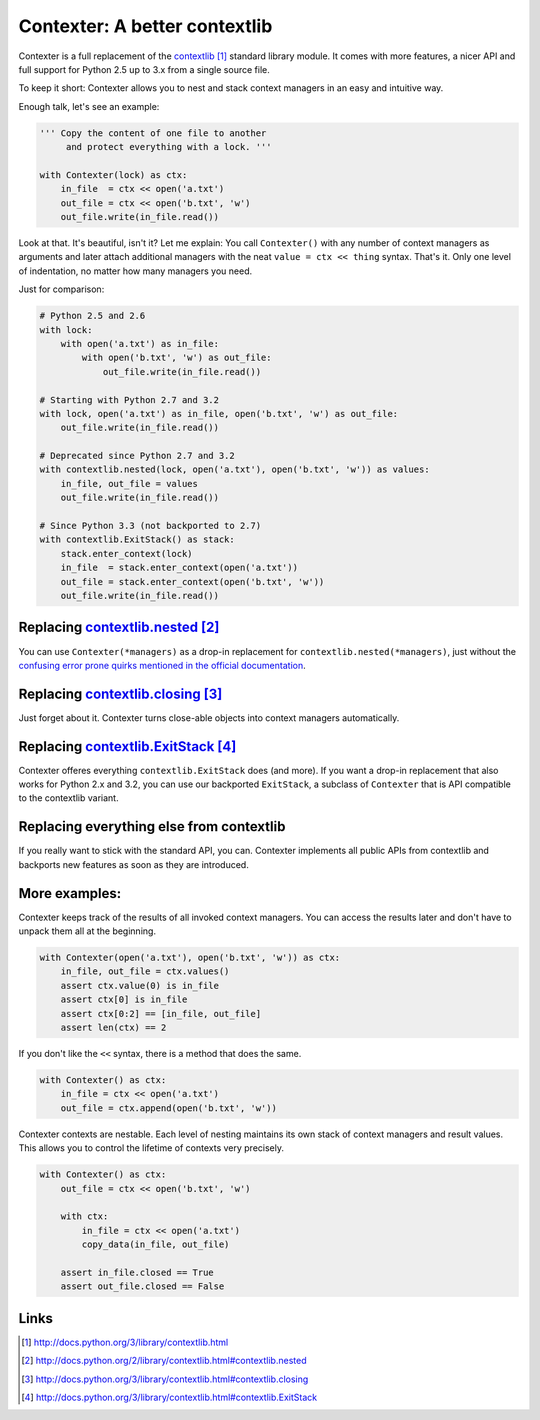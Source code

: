 Contexter: A better contextlib
===============================================================================

Contexter is a full replacement of the contextlib_ standard library module. It comes with more features, a nicer API and full support for Python 2.5 up to 3.x from a single source file.

To keep it short: Contexter allows you to nest and stack context managers in an easy and intuitive way.

Enough talk, let's see an example:

.. code:: python

    ''' Copy the content of one file to another
         and protect everything with a lock. '''

    with Contexter(lock) as ctx:
        in_file  = ctx << open('a.txt')
        out_file = ctx << open('b.txt', 'w')
        out_file.write(in_file.read())

Look at that. It's beautiful, isn't it? Let me explain: You call ``Contexter()`` with any number of context managers as arguments and later attach additional managers with the neat ``value = ctx << thing`` syntax. That's it. Only one level of indentation, no matter how many managers you need.

Just for comparison:

.. code:: python

    # Python 2.5 and 2.6
    with lock:
        with open('a.txt') as in_file:
            with open('b.txt', 'w') as out_file:
                out_file.write(in_file.read())

    # Starting with Python 2.7 and 3.2
    with lock, open('a.txt') as in_file, open('b.txt', 'w') as out_file:
        out_file.write(in_file.read())

    # Deprecated since Python 2.7 and 3.2
    with contextlib.nested(lock, open('a.txt'), open('b.txt', 'w')) as values:
        in_file, out_file = values
        out_file.write(in_file.read())

    # Since Python 3.3 (not backported to 2.7)
    with contextlib.ExitStack() as stack:
        stack.enter_context(lock)
        in_file  = stack.enter_context(open('a.txt'))
        out_file = stack.enter_context(open('b.txt', 'w'))
        out_file.write(in_file.read())


Replacing `contextlib.nested`_
-------------------------------------------------------------------------------

You can use ``Contexter(*managers)`` as a drop-in replacement for ``contextlib.nested(*managers)``, just without the `confusing error prone quirks mentioned in the official documentation <http://docs.python.org/3/library/contextlib.html>`_.

Replacing `contextlib.closing`_
-------------------------------------------------------------------------------

Just forget about it. Contexter turns close-able objects into context managers automatically.

Replacing `contextlib.ExitStack`_
-------------------------------------------------------------------------------

Contexter offeres everything ``contextlib.ExitStack`` does (and more). If you want a drop-in replacement that also works for Python 2.x and 3.2, you can use our backported ``ExitStack``, a subclass of ``Contexter`` that is API compatible to the contextlib variant.

Replacing everything else from contextlib
-------------------------------------------------------------------------------

If you really want to stick with the standard API, you can. Contexter implements all public APIs from contextlib and backports new features as soon as they are introduced.


More examples:
-------------------------------------------------------------------------------

Contexter keeps track of the results of all invoked context managers. You can access the results later and don't have to unpack them all at the beginning.

.. code:: python

    with Contexter(open('a.txt'), open('b.txt', 'w')) as ctx:
        in_file, out_file = ctx.values()
        assert ctx.value(0) is in_file
        assert ctx[0] is in_file
        assert ctx[0:2] == [in_file, out_file]
        assert len(ctx) == 2

If you don't like the ``<<`` syntax, there is a method that does the same.

.. code:: python

    with Contexter() as ctx:
        in_file = ctx << open('a.txt')
        out_file = ctx.append(open('b.txt', 'w'))

Contexter contexts are nestable. Each level of nesting maintains its own stack of context managers and result values. This allows you to control the lifetime of contexts very precisely.

.. code:: python

    with Contexter() as ctx:
        out_file = ctx << open('b.txt', 'w')

        with ctx:
            in_file = ctx << open('a.txt')
            copy_data(in_file, out_file)

        assert in_file.closed == True
        assert out_file.closed == False

Links
-------------------------------------------------------------------------------

.. target-notes::

.. _contextlib: http://docs.python.org/3/library/contextlib.html
.. _contextlib.nested: http://docs.python.org/2/library/contextlib.html#contextlib.nested
.. _contextlib.closing: http://docs.python.org/3/library/contextlib.html#contextlib.closing
.. _contextlib.ExitStack: http://docs.python.org/3/library/contextlib.html#contextlib.ExitStack

